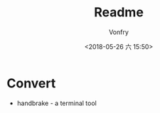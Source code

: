 #+TITLE: Readme
#+AUTHOR: Vonfry
#+DATE: <2018-05-26 六 15:50>

* Convert
- handbrake - a terminal tool
